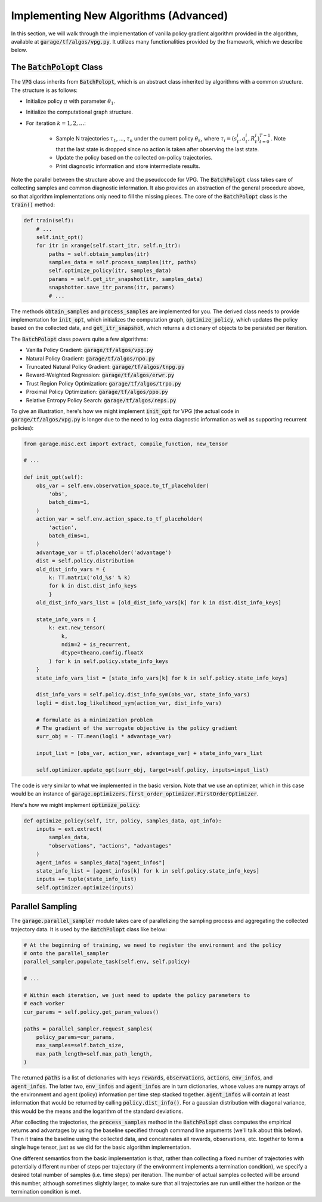 .. _implement_algo_advanced:

======================================
Implementing New Algorithms (Advanced)
======================================

In this section, we will walk through the implementation of vanilla policy gradient
algorithm provided in the algorithm, available at :code:`garage/tf/algos/vpg.py`. It utilizes
many functionalities provided by the framework, which we describe below.


The :code:`BatchPolopt` Class
=============================

The :code:`VPG` class inherits from :code:`BatchPolopt`, which is an abstract
class inherited by algorithms with a common structure. The structure is as
follows:

- Initialize policy :math:`\pi` with parameter :math:`\theta_1`.

- Initialize the computational graph structure.

- For iteration :math:`k = 1, 2, \ldots`:

    - Sample N trajectories :math:`\tau_1`, ..., :math:`\tau_n` under the
      current policy :math:`\theta_k`, where
      :math:`\tau_i = (s_t^i, a_t^i, R_t^i)_{t=0}^{T-1}`. Note that the last
      state is dropped since no action is taken after observing the last state.

    - Update the policy based on the collected on-policy trajectories.

    - Print diagnostic information and store intermediate results.

Note the parallel between the structure above and the pseudocode for VPG. The
:code:`BatchPolopt` class takes care of collecting samples and common diagnostic
information. It also provides an abstraction of the general procedure above, so
that algorithm implementations only need to fill the missing pieces. The core
of the :code:`BatchPolopt` class is the :code:`train()` method:


.. code-block:: python

    def train(self):
        # ...
        self.init_opt()
        for itr in xrange(self.start_itr, self.n_itr):
            paths = self.obtain_samples(itr)
            samples_data = self.process_samples(itr, paths)
            self.optimize_policy(itr, samples_data)
            params = self.get_itr_snapshot(itr, samples_data)
            snapshotter.save_itr_params(itr, params)
            # ...

The methods :code:`obtain_samples` and :code:`process_samples` are implemented
for you. The derived class needs to provide implementation for :code:`init_opt`,
which initializes the computation graph, :code:`optimize_policy`, which updates
the policy based on the collected data, and :code:`get_itr_snapshot`, which
returns a dictionary of objects to be persisted per iteration.

The :code:`BatchPolopt` class powers quite a few algorithms:

- Vanilla Policy Gradient: :code:`garage/tf/algos/vpg.py`

- Natural Policy Gradient: :code:`garage/tf/algos/npo.py`

- Truncated Natural Policy Gradient: :code:`garage/tf/algos/tnpg.py`

- Reward-Weighted Regression: :code:`garage/tf/algos/erwr.py`

- Trust Region Policy Optimization: :code:`garage/tf/algos/trpo.py`

- Proximal Policy Optimization: :code:`garage/tf/algos/ppo.py`

- Relative Entropy Policy Search: :code:`garage/tf/algos/reps.py`

To give an illustration, here's how we might implement :code:`init_opt` for VPG
(the actual code in :code:`garage/tf/algos/vpg.py` is longer due to the need to log
extra diagnostic information as well as supporting recurrent policies):

.. code-block:: python

    from garage.misc.ext import extract, compile_function, new_tensor

    # ...

    def init_opt(self):
        obs_var = self.env.observation_space.to_tf_placeholder(
            'obs',
            batch_dims=1,
        )
        action_var = self.env.action_space.to_tf_placeholder(
            'action',
            batch_dims=1,
        )
        advantage_var = tf.placeholder('advantage')
        dist = self.policy.distribution
        old_dist_info_vars = {
            k: TT.matrix('old_%s' % k)
            for k in dist.dist_info_keys
            }
        old_dist_info_vars_list = [old_dist_info_vars[k] for k in dist.dist_info_keys]

        state_info_vars = {
            k: ext.new_tensor(
                k,
                ndim=2 + is_recurrent,
                dtype=theano.config.floatX
            ) for k in self.policy.state_info_keys
        }
        state_info_vars_list = [state_info_vars[k] for k in self.policy.state_info_keys]

        dist_info_vars = self.policy.dist_info_sym(obs_var, state_info_vars)
        logli = dist.log_likelihood_sym(action_var, dist_info_vars)

        # formulate as a minimization problem
        # The gradient of the surrogate objective is the policy gradient
        surr_obj = - TT.mean(logli * advantage_var)

        input_list = [obs_var, action_var, advantage_var] + state_info_vars_list

        self.optimizer.update_opt(surr_obj, target=self.policy, inputs=input_list)


The code is very similar to what we implemented in the basic version. Note that
we use an optimizer, which in this case would be an instance of :code:`garage.optimizers.first_order_optimizer.FirstOrderOptimizer`.

Here's how we might implement :code:`optimize_policy`:

.. code-block:: python

    def optimize_policy(self, itr, policy, samples_data, opt_info):
        inputs = ext.extract(
            samples_data,
            "observations", "actions", "advantages"
        )
        agent_infos = samples_data["agent_infos"]
        state_info_list = [agent_infos[k] for k in self.policy.state_info_keys]
        inputs += tuple(state_info_list)
        self.optimizer.optimize(inputs)


Parallel Sampling
=================

The :code:`garage.parallel_sampler` module takes care of parallelizing the
sampling process and aggregating the collected trajectory data. It is used
by the :code:`BatchPolopt` class like below:

.. code-block:: python

    # At the beginning of training, we need to register the environment and the policy
    # onto the parallel_sampler
    parallel_sampler.populate_task(self.env, self.policy)

    # ...

    # Within each iteration, we just need to update the policy parameters to
    # each worker
    cur_params = self.policy.get_param_values()

    paths = parallel_sampler.request_samples(
        policy_params=cur_params,
        max_samples=self.batch_size,
        max_path_length=self.max_path_length,
    )

The returned :code:`paths` is a list of dictionaries with keys :code:`rewards`,
:code:`observations`, :code:`actions`, :code:`env_infos`, and :code:`agent_infos`.
The latter two, :code:`env_infos` and :code:`agent_infos` are in turn dictionaries,
whose values are numpy arrays of the environment and agent (policy) information
per time step stacked together. :code:`agent_infos` will contain at least information
that would be returned by calling :code:`policy.dist_info()`. For a gaussian
distribution with diagonal variance, this would be the means and the logarithm
of the standard deviations.

After collecting the trajectories, the :code:`process_samples` method in the
:code:`BatchPolopt` class computes the empirical returns and advantages by
using the baseline specified through command line arguments (we'll talk about
this below). Then it trains the baseline using the collected data, and
concatenates all rewards, observations, etc. together to form a single huge
tensor, just as we did for the basic algorithm implementation.

One different semantics from the basic implementation is that, rather than
collecting a fixed number of trajectories with potentially different number
of steps per trajectory (if the environment implements a termination condition), we
specify a desired total number of samples (i.e. time steps) per iteration. The
number of actual samples collected will be around this number, although sometimes
slightly larger, to make sure that all trajectories are run until either the
horizon or the termination condition is met.
